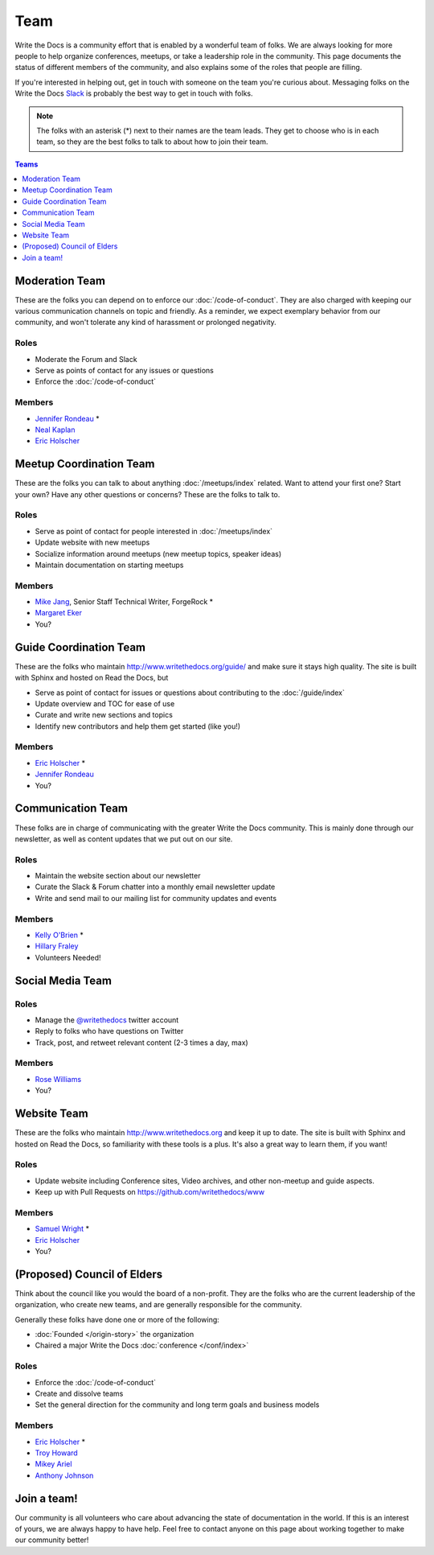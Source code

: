 Team
====

Write the Docs is a community effort that is enabled by a wonderful team of folks.
We are always looking for more people to help organize conferences,
meetups,
or take a leadership role in the community.
This page documents the status of different members of the community,
and also explains some of the roles that people are filling.

If you're interested in helping out,
get in touch with someone on the team you're curious about.
Messaging folks on the Write the Docs `Slack <http://slack.writethedocs.com/>`_ is probably the best way to get in touch with folks.

.. note:: The folks with an asterisk (*) next to their names are the team leads.
          They get to choose who is in each team,
          so they are the best folks to talk to about how to join their team.

.. contents:: Teams
   :local:
   :backlinks: none
   :depth: 1

Moderation Team
---------------

These are the folks you can depend on to enforce our :doc:`/code-of-conduct`.
They are also charged with keeping our various communication channels on topic and friendly.
As a reminder,
we expect exemplary behavior from our community,
and won't tolerate any kind of harassment or prolonged negativity.

Roles
`````

* Moderate the Forum and Slack
* Serve as points of contact for any issues or questions
* Enforce the :doc:`/code-of-conduct`

Members
```````

* `Jennifer Rondeau <https://twitter.com/bradamante>`_ *
* `Neal Kaplan <https://twitter.com/nealkaplan>`_
* `Eric Holscher <https://twitter.com/ericholscher>`_


Meetup Coordination Team
------------------------

These are the folks you can talk to about anything :doc:`/meetups/index` related.
Want to attend your first one?
Start your own?
Have any other questions or concerns?
These are the folks to talk to.

Roles
`````

* Serve as point of contact for people interested in :doc:`/meetups/index`
* Update website with new meetups
* Socialize information around meetups (new meetup topics, speaker ideas)
* Maintain documentation on starting meetups

Members
```````

* `Mike Jang <https://twitter.com/TheMikeJang>`_, Senior Staff Technical Writer, ForgeRock *
* `Margaret Eker <https://twitter.com/meker>`_
* You?



Guide Coordination Team
-----------------------

These are the folks who maintain http://www.writethedocs.org/guide/ and make sure it stays high quality.
The site is built with Sphinx and hosted on Read the Docs,
but

* Serve as point of contact for issues or questions about contributing to the :doc:`/guide/index`
* Update overview and TOC for ease of use
* Curate and write new sections and topics
* Identify new contributors and help them get started (like you!)

Members
```````

* `Eric Holscher <https://twitter.com/ericholscher>`_ * 
* `Jennifer Rondeau <https://twitter.com/bradamante>`_
* You?

Communication Team
------------------

These folks are in charge of communicating with the greater Write the Docs community.
This is mainly done through our newsletter,
as well as content updates that we put out on our site.

Roles
`````

* Maintain the website section about our newsletter
* Curate the Slack & Forum chatter into a monthly email newsletter update
* Write and send mail to our mailing list for community updates and events

Members
```````

* `Kelly O'Brien <https://twitter.com/OBrienEditorial>`_ *
* `Hillary Fraley <https://github.com/hillaryfraley>`_

* Volunteers Needed!


Social Media Team
-----------------

Roles
`````

* Manage the `@writethedocs <https://twitter.com/writethedocs>`_ twitter account
* Reply to folks who have questions on Twitter
* Track, post, and retweet relevant content (2-3 times a day, max)

Members
```````

* `Rose Williams <https://twitter.com/Zelwms>`_
* You?


Website Team
------------

These are the folks who maintain http://www.writethedocs.org and keep it up to date.
The site is built with Sphinx and hosted on Read the Docs,
so familiarity with these tools is a plus.
It's also a great way to learn them,
if you want!

Roles
`````

* Update website including Conference sites, Video archives, and other non-meetup and guide aspects.
* Keep up with Pull Requests on https://github.com/writethedocs/www

Members
```````

* `Samuel Wright <https://twitter.com/plaindocs>`_ *
* `Eric Holscher <https://twitter.com/ericholscher>`_
* You?


(Proposed) Council of Elders
----------------------------

Think about the council like you would the board of a non-profit.
They are the folks who are the current leadership of the organization,
who create new teams,
and are generally responsible for the community.

Generally these folks have done one or more of the following:

* :doc:`Founded </origin-story>` the organization
* Chaired a major Write the Docs :doc:`conference </conf/index>`

Roles
`````

* Enforce the :doc:`/code-of-conduct`
* Create and dissolve teams
* Set the general direction for the community and long term goals and business models

Members
```````

* `Eric Holscher <https://twitter.com/ericholscher>`_ *
* `Troy Howard <https://twitter.com/thoward37>`_
* `Mikey Ariel <https://twitter.com/thatdocslady>`_
* `Anthony Johnson <https://twitter.com/agjhnsn>`_


Join a team!
------------

Our community is all volunteers who care about advancing the state of documentation in the world.
If this is an interest of yours,
we are always happy to have help.
Feel free to contact anyone on this page about working together to make our community better!
